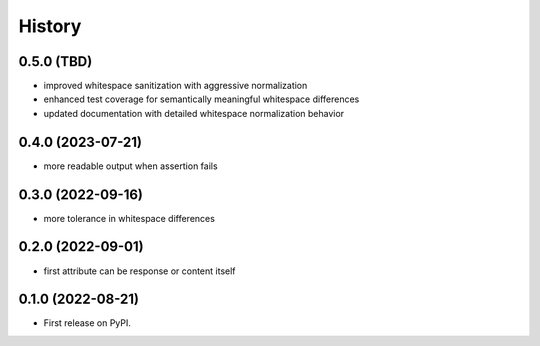 .. :changelog:

History
-------

0.5.0 (TBD)
++++++++++++++++++

* improved whitespace sanitization with aggressive normalization
* enhanced test coverage for semantically meaningful whitespace differences
* updated documentation with detailed whitespace normalization behavior

0.4.0 (2023-07-21)
++++++++++++++++++

* more readable output when assertion fails

0.3.0 (2022-09-16)
++++++++++++++++++

* more tolerance in whitespace differences

0.2.0 (2022-09-01)
++++++++++++++++++

* first attribute can be response or content itself

0.1.0 (2022-08-21)
++++++++++++++++++

* First release on PyPI.
